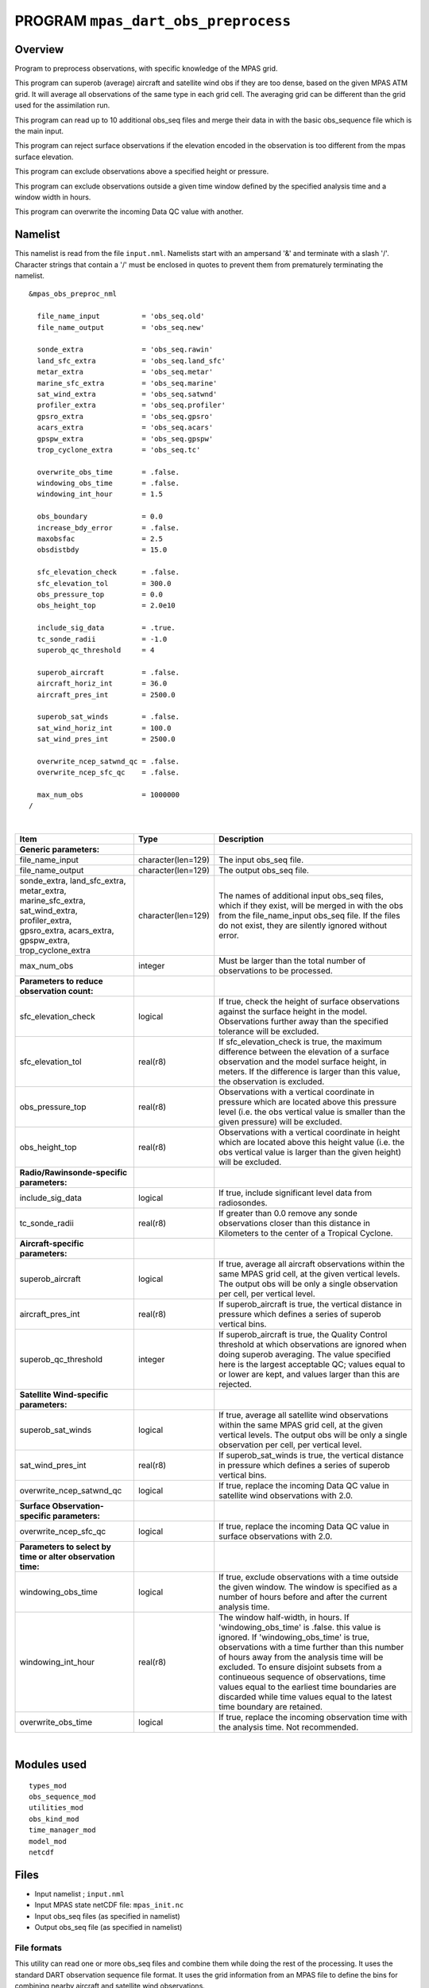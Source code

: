 PROGRAM ``mpas_dart_obs_preprocess``
====================================

Overview
--------

Program to preprocess observations, with specific knowledge of the MPAS grid.

This program can superob (average) aircraft and satellite wind obs if they are too dense, based on the given MPAS ATM
grid. It will average all observations of the same type in each grid cell. The averaging grid can be different than the
grid used for the assimilation run.

This program can read up to 10 additional obs_seq files and merge their data in with the basic obs_sequence file which
is the main input.

This program can reject surface observations if the elevation encoded in the observation is too different from the mpas
surface elevation.

This program can exclude observations above a specified height or pressure.

This program can exclude observations outside a given time window defined by the specified analysis time and a window
width in hours.

This program can overwrite the incoming Data QC value with another.

Namelist
--------

This namelist is read from the file ``input.nml``. Namelists start with an ampersand '&' and terminate with a slash '/'.
Character strings that contain a '/' must be enclosed in quotes to prevent them from prematurely terminating the
namelist.

::

   &mpas_obs_preproc_nml

     file_name_input          = 'obs_seq.old'
     file_name_output         = 'obs_seq.new'
     
     sonde_extra              = 'obs_seq.rawin'
     land_sfc_extra           = 'obs_seq.land_sfc'
     metar_extra              = 'obs_seq.metar'
     marine_sfc_extra         = 'obs_seq.marine'
     sat_wind_extra           = 'obs_seq.satwnd'
     profiler_extra           = 'obs_seq.profiler'
     gpsro_extra              = 'obs_seq.gpsro'
     acars_extra              = 'obs_seq.acars'
     gpspw_extra              = 'obs_seq.gpspw'
     trop_cyclone_extra       = 'obs_seq.tc'
     
     overwrite_obs_time       = .false.  
     windowing_obs_time       = .false. 
     windowing_int_hour       = 1.5
     
     obs_boundary             = 0.0
     increase_bdy_error       = .false.  
     maxobsfac                = 2.5   
     obsdistbdy               = 15.0  
     
     sfc_elevation_check      = .false.  
     sfc_elevation_tol        = 300.0  
     obs_pressure_top         = 0.0  
     obs_height_top           = 2.0e10  
     
     include_sig_data         = .true.   
     tc_sonde_radii           = -1.0  
     superob_qc_threshold     = 4         
     
     superob_aircraft         = .false.  
     aircraft_horiz_int       = 36.0  
     aircraft_pres_int        = 2500.0  
     
     superob_sat_winds        = .false.    
     sat_wind_horiz_int       = 100.0   
     sat_wind_pres_int        = 2500.0  
     
     overwrite_ncep_satwnd_qc = .false.    
     overwrite_ncep_sfc_qc    = .false.  

     max_num_obs              = 1000000 
   /

| 


+--------------------------------------------------------------+--------------------+------------------------------------------------------------------------------------------------------------------------------------------------------------------------------------------------------------------------------------------------------------------------------------------------------------------------------------------------------------------------------------------------------------------------------------------------+
| Item                                                         | Type               | Description                                                                                                                                                                                                                                                                                                                                                                                                                                    |
+==============================================================+====================+================================================================================================================================================================================================================================================================================================================================================================================================================================================+
| **Generic parameters:**                                      |                    |                                                                                                                                                                                                                                                                                                                                                                                                                                                |
+--------------------------------------------------------------+--------------------+------------------------------------------------------------------------------------------------------------------------------------------------------------------------------------------------------------------------------------------------------------------------------------------------------------------------------------------------------------------------------------------------------------------------------------------------+
| file_name_input                                              | character(len=129) | The input obs_seq file.                                                                                                                                                                                                                                                                                                                                                                                                                        |
+--------------------------------------------------------------+--------------------+------------------------------------------------------------------------------------------------------------------------------------------------------------------------------------------------------------------------------------------------------------------------------------------------------------------------------------------------------------------------------------------------------------------------------------------------+
| file_name_output                                             | character(len=129) | The output obs_seq file.                                                                                                                                                                                                                                                                                                                                                                                                                       |
+--------------------------------------------------------------+--------------------+------------------------------------------------------------------------------------------------------------------------------------------------------------------------------------------------------------------------------------------------------------------------------------------------------------------------------------------------------------------------------------------------------------------------------------------------+
| | sonde_extra, land_sfc_extra,                               | character(len=129) | The names of additional input obs_seq files, which if they exist, will be merged in with the obs from the file_name_input obs_seq file. If the files do not exist, they are silently ignored without error.                                                                                                                                                                                                                                    |
| | metar_extra, marine_sfc_extra,                             |                    |                                                                                                                                                                                                                                                                                                                                                                                                                                                |  
| | sat_wind_extra, profiler_extra,                            |                    |                                                                                                                                                                                                                                                                                                                                                                                                                                                |
| | gpsro_extra, acars_extra,                                  |                    |                                                                                                                                                                                                                                                                                                                                                                                                                                                |
| | gpspw_extra, trop_cyclone_extra                            |                    |                                                                                                                                                                                                                                                                                                                                                                                                                                                |
+--------------------------------------------------------------+--------------------+------------------------------------------------------------------------------------------------------------------------------------------------------------------------------------------------------------------------------------------------------------------------------------------------------------------------------------------------------------------------------------------------------------------------------------------------+
| max_num_obs                                                  | integer            | Must be larger than the total number of observations to be processed.                                                                                                                                                                                                                                                                                                                                                                          |
+--------------------------------------------------------------+--------------------+------------------------------------------------------------------------------------------------------------------------------------------------------------------------------------------------------------------------------------------------------------------------------------------------------------------------------------------------------------------------------------------------------------------------------------------------+
| **Parameters to reduce observation count:**                  |                    |                                                                                                                                                                                                                                                                                                                                                                                                                                                |
+--------------------------------------------------------------+--------------------+------------------------------------------------------------------------------------------------------------------------------------------------------------------------------------------------------------------------------------------------------------------------------------------------------------------------------------------------------------------------------------------------------------------------------------------------+
| sfc_elevation_check                                          | logical            | If true, check the height of surface observations against the surface height in the model. Observations further away than the specified tolerance will be excluded.                                                                                                                                                                                                                                                                            |
+--------------------------------------------------------------+--------------------+------------------------------------------------------------------------------------------------------------------------------------------------------------------------------------------------------------------------------------------------------------------------------------------------------------------------------------------------------------------------------------------------------------------------------------------------+
| sfc_elevation_tol                                            | real(r8)           | If sfc_elevation_check is true, the maximum difference between the elevation of a surface observation and the model surface height, in meters. If the difference is larger than this value, the observation is excluded.                                                                                                                                                                                                                       |
+--------------------------------------------------------------+--------------------+------------------------------------------------------------------------------------------------------------------------------------------------------------------------------------------------------------------------------------------------------------------------------------------------------------------------------------------------------------------------------------------------------------------------------------------------+
| obs_pressure_top                                             | real(r8)           | Observations with a vertical coordinate in pressure which are located above this pressure level (i.e. the obs vertical value is smaller than the given pressure) will be excluded.                                                                                                                                                                                                                                                             |
+--------------------------------------------------------------+--------------------+------------------------------------------------------------------------------------------------------------------------------------------------------------------------------------------------------------------------------------------------------------------------------------------------------------------------------------------------------------------------------------------------------------------------------------------------+
| obs_height_top                                               | real(r8)           | Observations with a vertical coordinate in height which are located above this height value (i.e. the obs vertical value is larger than the given height) will be excluded.                                                                                                                                                                                                                                                                    |
+--------------------------------------------------------------+--------------------+------------------------------------------------------------------------------------------------------------------------------------------------------------------------------------------------------------------------------------------------------------------------------------------------------------------------------------------------------------------------------------------------------------------------------------------------+
| **Radio/Rawinsonde-specific parameters:**                    |                    |                                                                                                                                                                                                                                                                                                                                                                                                                                                |
+--------------------------------------------------------------+--------------------+------------------------------------------------------------------------------------------------------------------------------------------------------------------------------------------------------------------------------------------------------------------------------------------------------------------------------------------------------------------------------------------------------------------------------------------------+
| include_sig_data                                             | logical            | If true, include significant level data from radiosondes.                                                                                                                                                                                                                                                                                                                                                                                      |
+--------------------------------------------------------------+--------------------+------------------------------------------------------------------------------------------------------------------------------------------------------------------------------------------------------------------------------------------------------------------------------------------------------------------------------------------------------------------------------------------------------------------------------------------------+
| tc_sonde_radii                                               | real(r8)           | If greater than 0.0 remove any sonde observations closer than this distance in Kilometers to the center of a Tropical Cyclone.                                                                                                                                                                                                                                                                                                                 |
+--------------------------------------------------------------+--------------------+------------------------------------------------------------------------------------------------------------------------------------------------------------------------------------------------------------------------------------------------------------------------------------------------------------------------------------------------------------------------------------------------------------------------------------------------+
| **Aircraft-specific parameters:**                            |                    |                                                                                                                                                                                                                                                                                                                                                                                                                                                |
+--------------------------------------------------------------+--------------------+------------------------------------------------------------------------------------------------------------------------------------------------------------------------------------------------------------------------------------------------------------------------------------------------------------------------------------------------------------------------------------------------------------------------------------------------+
| superob_aircraft                                             | logical            | If true, average all aircraft observations within the same MPAS grid cell, at the given vertical levels. The output obs will be only a single observation per cell, per vertical level.                                                                                                                                                                                                                                                        |
+--------------------------------------------------------------+--------------------+------------------------------------------------------------------------------------------------------------------------------------------------------------------------------------------------------------------------------------------------------------------------------------------------------------------------------------------------------------------------------------------------------------------------------------------------+
| aircraft_pres_int                                            | real(r8)           | If superob_aircraft is true, the vertical distance in pressure which defines a series of superob vertical bins.                                                                                                                                                                                                                                                                                                                                |
+--------------------------------------------------------------+--------------------+------------------------------------------------------------------------------------------------------------------------------------------------------------------------------------------------------------------------------------------------------------------------------------------------------------------------------------------------------------------------------------------------------------------------------------------------+
| superob_qc_threshold                                         | integer            | If superob_aircraft is true, the Quality Control threshold at which observations are ignored when doing superob averaging. The value specified here is the largest acceptable QC; values equal to or lower are kept, and values larger than this are rejected.                                                                                                                                                                                 |
+--------------------------------------------------------------+--------------------+------------------------------------------------------------------------------------------------------------------------------------------------------------------------------------------------------------------------------------------------------------------------------------------------------------------------------------------------------------------------------------------------------------------------------------------------+
| **Satellite Wind-specific parameters:**                      |                    |                                                                                                                                                                                                                                                                                                                                                                                                                                                |
+--------------------------------------------------------------+--------------------+------------------------------------------------------------------------------------------------------------------------------------------------------------------------------------------------------------------------------------------------------------------------------------------------------------------------------------------------------------------------------------------------------------------------------------------------+
| superob_sat_winds                                            | logical            | If true, average all satellite wind observations within the same MPAS grid cell, at the given vertical levels. The output obs will be only a single observation per cell, per vertical level.                                                                                                                                                                                                                                                  |
+--------------------------------------------------------------+--------------------+------------------------------------------------------------------------------------------------------------------------------------------------------------------------------------------------------------------------------------------------------------------------------------------------------------------------------------------------------------------------------------------------------------------------------------------------+
| sat_wind_pres_int                                            | real(r8)           | If superob_sat_winds is true, the vertical distance in pressure which defines a series of superob vertical bins.                                                                                                                                                                                                                                                                                                                               |
+--------------------------------------------------------------+--------------------+------------------------------------------------------------------------------------------------------------------------------------------------------------------------------------------------------------------------------------------------------------------------------------------------------------------------------------------------------------------------------------------------------------------------------------------------+
| overwrite_ncep_satwnd_qc                                     | logical            | If true, replace the incoming Data QC value in satellite wind observations with 2.0.                                                                                                                                                                                                                                                                                                                                                           |
+--------------------------------------------------------------+--------------------+------------------------------------------------------------------------------------------------------------------------------------------------------------------------------------------------------------------------------------------------------------------------------------------------------------------------------------------------------------------------------------------------------------------------------------------------+
| **Surface Observation-specific parameters:**                 |                    |                                                                                                                                                                                                                                                                                                                                                                                                                                                |
+--------------------------------------------------------------+--------------------+------------------------------------------------------------------------------------------------------------------------------------------------------------------------------------------------------------------------------------------------------------------------------------------------------------------------------------------------------------------------------------------------------------------------------------------------+
| overwrite_ncep_sfc_qc                                        | logical            | If true, replace the incoming Data QC value in surface observations with 2.0.                                                                                                                                                                                                                                                                                                                                                                  |
+--------------------------------------------------------------+--------------------+------------------------------------------------------------------------------------------------------------------------------------------------------------------------------------------------------------------------------------------------------------------------------------------------------------------------------------------------------------------------------------------------------------------------------------------------+
| **Parameters to select by time or alter observation time:**  |                    |                                                                                                                                                                                                                                                                                                                                                                                                                                                |
+--------------------------------------------------------------+--------------------+------------------------------------------------------------------------------------------------------------------------------------------------------------------------------------------------------------------------------------------------------------------------------------------------------------------------------------------------------------------------------------------------------------------------------------------------+
| windowing_obs_time                                           | logical            | If true, exclude observations with a time outside the given window. The window is specified as a number of hours before and after the current analysis time.                                                                                                                                                                                                                                                                                   |
+--------------------------------------------------------------+--------------------+------------------------------------------------------------------------------------------------------------------------------------------------------------------------------------------------------------------------------------------------------------------------------------------------------------------------------------------------------------------------------------------------------------------------------------------------+
| windowing_int_hour                                           | real(r8)           | The window half-width, in hours. If 'windowing_obs_time' is .false. this value is ignored. If 'windowing_obs_time' is true, observations with a time further than this number of hours away from the analysis time will be excluded. To ensure disjoint subsets from a continueous sequence of observations, time values equal to the earliest time boundaries are discarded while time values equal to the latest time boundary are retained. |
+--------------------------------------------------------------+--------------------+------------------------------------------------------------------------------------------------------------------------------------------------------------------------------------------------------------------------------------------------------------------------------------------------------------------------------------------------------------------------------------------------------------------------------------------------+
| overwrite_obs_time                                           | logical            | If true, replace the incoming observation time with the analysis time. Not recommended.                                                                                                                                                                                                                                                                                                                                                        |
+--------------------------------------------------------------+--------------------+------------------------------------------------------------------------------------------------------------------------------------------------------------------------------------------------------------------------------------------------------------------------------------------------------------------------------------------------------------------------------------------------------------------------------------------------+


| 

Modules used
------------

::

   types_mod
   obs_sequence_mod
   utilities_mod
   obs_kind_mod
   time_manager_mod
   model_mod
   netcdf

Files
-----

-  Input namelist ; ``input.nml``
-  Input MPAS state netCDF file: ``mpas_init.nc``
-  Input obs_seq files (as specified in namelist)
-  Output obs_seq file (as specified in namelist)

File formats
~~~~~~~~~~~~

This utility can read one or more obs_seq files and combine them while doing the rest of the processing. It uses the
standard DART observation sequence file format. It uses the grid information from an MPAS file to define the bins for
combining nearby aircraft and satellite wind observations.

References
----------

-  Developed by Soyoung Ha, based on the WRF observation preprocessor contributed by Ryan Torn.
